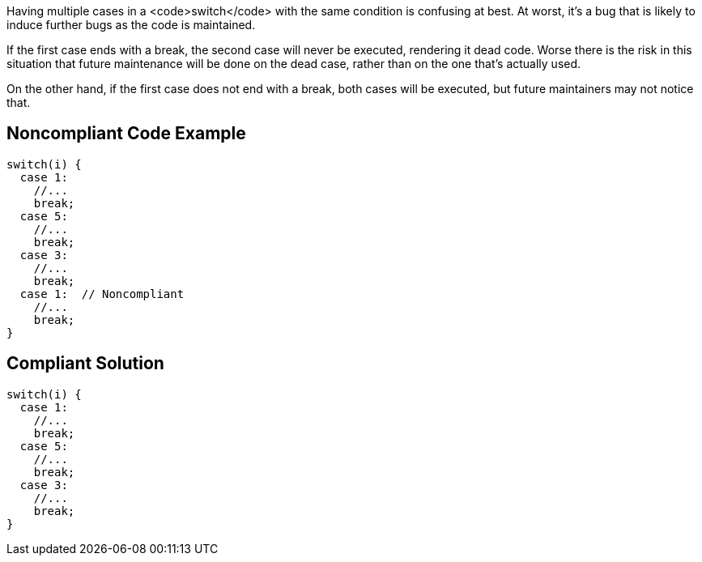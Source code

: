 Having multiple cases in a <code>switch</code> with the same condition is confusing at best. At worst, it's a bug that is likely to induce further bugs as the code is maintained. 

If the first case ends with a break, the second case will never be executed, rendering it dead code. Worse there is the risk in this situation that future maintenance will be done on the dead case, rather than on the one that's actually used.

On the other hand, if the first case does not end with a break, both cases will be executed, but future maintainers may not notice that.


== Noncompliant Code Example

----
switch(i) {
  case 1:
    //...
    break;
  case 5:
    //...
    break;
  case 3:
    //...
    break;
  case 1:  // Noncompliant
    //...
    break;
}
----


== Compliant Solution

----
switch(i) {
  case 1:
    //...
    break;
  case 5:
    //...
    break;
  case 3:
    //...
    break;
}
----

